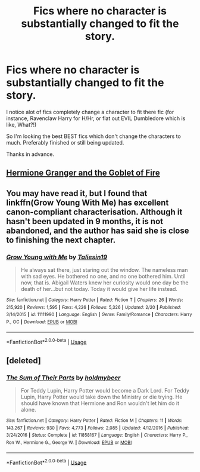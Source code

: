 #+TITLE: Fics where no character is substantially changed to fit the story.

* Fics where no character is substantially changed to fit the story.
:PROPERTIES:
:Author: frostking104
:Score: 2
:DateUnix: 1572921144.0
:DateShort: 2019-Nov-05
:FlairText: Request
:END:
I notice alot of fics completely change a character to fit there fic (for instance, Ravenclaw Harry for H/Hr, or flat out EVIL Dumbledore which is like, What?!)

So I'm looking the best BEST fics which don't change the characters to much. Preferably finished or still being updated.

Thanks in advance.


** [[https://www.portkey-archive.org/story/7700][Hermione Granger and the Goblet of Fire]]
:PROPERTIES:
:Author: QuentinQuarles
:Score: 1
:DateUnix: 1573110825.0
:DateShort: 2019-Nov-07
:END:


** You may have read it, but I found that linkffn(Grow Young With Me) has excellent canon-compliant characterisation. Although it hasn't been updated in 9 months, it is not abandoned, and the author has said she is close to finishing the next chapter.
:PROPERTIES:
:Author: machjacob51141
:Score: 1
:DateUnix: 1572968666.0
:DateShort: 2019-Nov-05
:END:

*** [[https://www.fanfiction.net/s/11111990/1/][*/Grow Young with Me/*]] by [[https://www.fanfiction.net/u/997444/Taliesin19][/Taliesin19/]]

#+begin_quote
  He always sat there, just staring out the window. The nameless man with sad eyes. He bothered no one, and no one bothered him. Until now, that is. Abigail Waters knew her curiosity would one day be the death of her...but not today. Today it would give her life instead.
#+end_quote

^{/Site/:} ^{fanfiction.net} ^{*|*} ^{/Category/:} ^{Harry} ^{Potter} ^{*|*} ^{/Rated/:} ^{Fiction} ^{T} ^{*|*} ^{/Chapters/:} ^{26} ^{*|*} ^{/Words/:} ^{215,920} ^{*|*} ^{/Reviews/:} ^{1,595} ^{*|*} ^{/Favs/:} ^{4,226} ^{*|*} ^{/Follows/:} ^{5,326} ^{*|*} ^{/Updated/:} ^{2/20} ^{*|*} ^{/Published/:} ^{3/14/2015} ^{*|*} ^{/id/:} ^{11111990} ^{*|*} ^{/Language/:} ^{English} ^{*|*} ^{/Genre/:} ^{Family/Romance} ^{*|*} ^{/Characters/:} ^{Harry} ^{P.,} ^{OC} ^{*|*} ^{/Download/:} ^{[[http://www.ff2ebook.com/old/ffn-bot/index.php?id=11111990&source=ff&filetype=epub][EPUB]]} ^{or} ^{[[http://www.ff2ebook.com/old/ffn-bot/index.php?id=11111990&source=ff&filetype=mobi][MOBI]]}

--------------

*FanfictionBot*^{2.0.0-beta} | [[https://github.com/tusing/reddit-ffn-bot/wiki/Usage][Usage]]
:PROPERTIES:
:Author: FanfictionBot
:Score: 1
:DateUnix: 1572968680.0
:DateShort: 2019-Nov-05
:END:


** [deleted]
:PROPERTIES:
:Score: -3
:DateUnix: 1572921667.0
:DateShort: 2019-Nov-05
:END:

*** [[https://www.fanfiction.net/s/11858167/1/][*/The Sum of Their Parts/*]] by [[https://www.fanfiction.net/u/7396284/holdmybeer][/holdmybeer/]]

#+begin_quote
  For Teddy Lupin, Harry Potter would become a Dark Lord. For Teddy Lupin, Harry Potter would take down the Ministry or die trying. He should have known that Hermione and Ron wouldn't let him do it alone.
#+end_quote

^{/Site/:} ^{fanfiction.net} ^{*|*} ^{/Category/:} ^{Harry} ^{Potter} ^{*|*} ^{/Rated/:} ^{Fiction} ^{M} ^{*|*} ^{/Chapters/:} ^{11} ^{*|*} ^{/Words/:} ^{143,267} ^{*|*} ^{/Reviews/:} ^{930} ^{*|*} ^{/Favs/:} ^{4,773} ^{*|*} ^{/Follows/:} ^{2,085} ^{*|*} ^{/Updated/:} ^{4/12/2016} ^{*|*} ^{/Published/:} ^{3/24/2016} ^{*|*} ^{/Status/:} ^{Complete} ^{*|*} ^{/id/:} ^{11858167} ^{*|*} ^{/Language/:} ^{English} ^{*|*} ^{/Characters/:} ^{Harry} ^{P.,} ^{Ron} ^{W.,} ^{Hermione} ^{G.,} ^{George} ^{W.} ^{*|*} ^{/Download/:} ^{[[http://www.ff2ebook.com/old/ffn-bot/index.php?id=11858167&source=ff&filetype=epub][EPUB]]} ^{or} ^{[[http://www.ff2ebook.com/old/ffn-bot/index.php?id=11858167&source=ff&filetype=mobi][MOBI]]}

--------------

*FanfictionBot*^{2.0.0-beta} | [[https://github.com/tusing/reddit-ffn-bot/wiki/Usage][Usage]]
:PROPERTIES:
:Author: FanfictionBot
:Score: 2
:DateUnix: 1572921680.0
:DateShort: 2019-Nov-05
:END:
